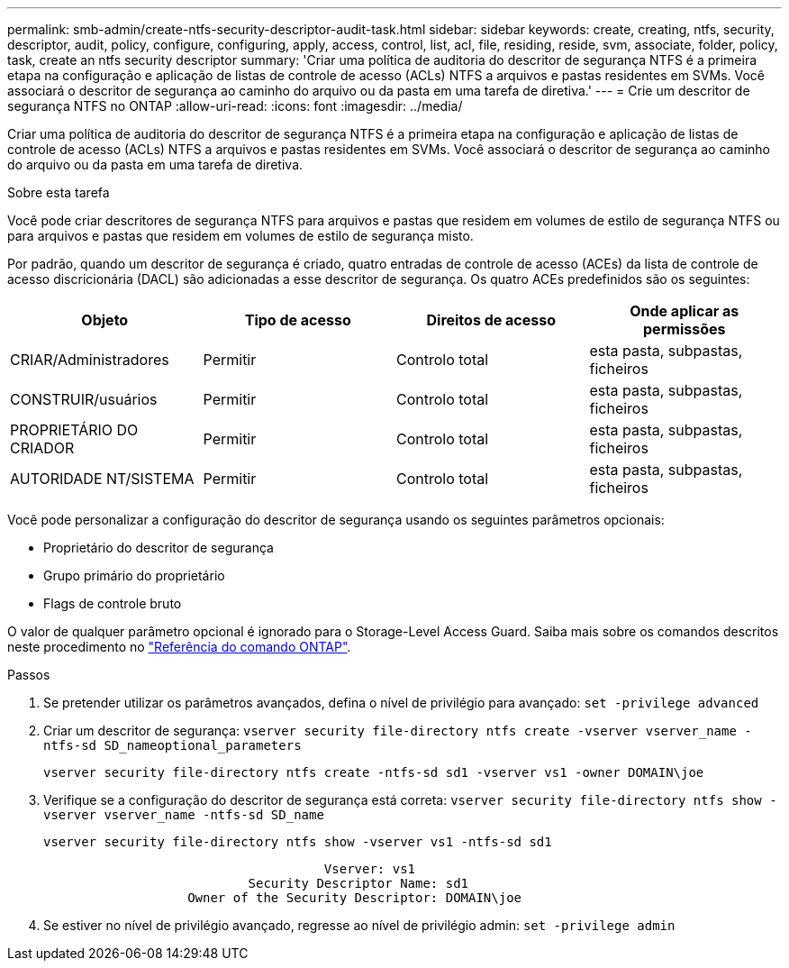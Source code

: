 ---
permalink: smb-admin/create-ntfs-security-descriptor-audit-task.html 
sidebar: sidebar 
keywords: create, creating, ntfs, security, descriptor, audit, policy, configure, configuring, apply, access, control, list, acl, file, residing, reside, svm, associate, folder, policy, task, create an ntfs security descriptor 
summary: 'Criar uma política de auditoria do descritor de segurança NTFS é a primeira etapa na configuração e aplicação de listas de controle de acesso (ACLs) NTFS a arquivos e pastas residentes em SVMs. Você associará o descritor de segurança ao caminho do arquivo ou da pasta em uma tarefa de diretiva.' 
---
= Crie um descritor de segurança NTFS no ONTAP
:allow-uri-read: 
:icons: font
:imagesdir: ../media/


[role="lead"]
Criar uma política de auditoria do descritor de segurança NTFS é a primeira etapa na configuração e aplicação de listas de controle de acesso (ACLs) NTFS a arquivos e pastas residentes em SVMs. Você associará o descritor de segurança ao caminho do arquivo ou da pasta em uma tarefa de diretiva.

.Sobre esta tarefa
Você pode criar descritores de segurança NTFS para arquivos e pastas que residem em volumes de estilo de segurança NTFS ou para arquivos e pastas que residem em volumes de estilo de segurança misto.

Por padrão, quando um descritor de segurança é criado, quatro entradas de controle de acesso (ACEs) da lista de controle de acesso discricionária (DACL) são adicionadas a esse descritor de segurança. Os quatro ACEs predefinidos são os seguintes:

|===
| Objeto | Tipo de acesso | Direitos de acesso | Onde aplicar as permissões 


 a| 
CRIAR/Administradores
 a| 
Permitir
 a| 
Controlo total
 a| 
esta pasta, subpastas, ficheiros



 a| 
CONSTRUIR/usuários
 a| 
Permitir
 a| 
Controlo total
 a| 
esta pasta, subpastas, ficheiros



 a| 
PROPRIETÁRIO DO CRIADOR
 a| 
Permitir
 a| 
Controlo total
 a| 
esta pasta, subpastas, ficheiros



 a| 
AUTORIDADE NT/SISTEMA
 a| 
Permitir
 a| 
Controlo total
 a| 
esta pasta, subpastas, ficheiros

|===
Você pode personalizar a configuração do descritor de segurança usando os seguintes parâmetros opcionais:

* Proprietário do descritor de segurança
* Grupo primário do proprietário
* Flags de controle bruto


O valor de qualquer parâmetro opcional é ignorado para o Storage-Level Access Guard. Saiba mais sobre os comandos descritos neste procedimento no link:https://docs.netapp.com/us-en/ontap-cli/["Referência do comando ONTAP"^].

.Passos
. Se pretender utilizar os parâmetros avançados, defina o nível de privilégio para avançado: `set -privilege advanced`
. Criar um descritor de segurança: `vserver security file-directory ntfs create -vserver vserver_name -ntfs-sd SD_nameoptional_parameters`
+
`vserver security file-directory ntfs create -ntfs-sd sd1 -vserver vs1 -owner DOMAIN\joe`

. Verifique se a configuração do descritor de segurança está correta: `vserver security file-directory ntfs show -vserver vserver_name -ntfs-sd SD_name`
+
[listing]
----
vserver security file-directory ntfs show -vserver vs1 -ntfs-sd sd1
----
+
[listing]
----
                                     Vserver: vs1
                           Security Descriptor Name: sd1
                   Owner of the Security Descriptor: DOMAIN\joe
----
. Se estiver no nível de privilégio avançado, regresse ao nível de privilégio admin: `set -privilege admin`

